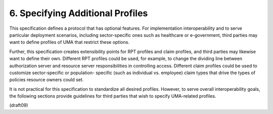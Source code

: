 6.  Specifying Additional Profiles
========================================

This specification defines a protocol that has optional features.
For implementation interoperability and to serve particular
deployment scenarios, including sector-specific ones such as
healthcare or e-government, third parties may want to define profiles
of UMA that restrict these options.

Further, this specification creates extensibility points for RPT
profiles and claim profiles, and third parties may likewise want to
define their own.  Different RPT profiles could be used, for example,
to change the dividing line between authorization server and resource
server responsibilities in controlling access.  Different claim
profiles could be used to customize sector-specific or population-
specific (such as individual vs. employee) claim types that drive the
types of policies resource owners could set.

It is not practical for this specification to standardize all desired
profiles.  However, to serve overall interoperability goals, the
following sections provide guidelines for third parties that wish to
specify UMA-related profiles.

(draft09)
